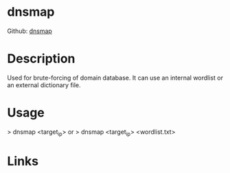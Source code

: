 #+TAGS: sec_d


* dnsmap
Github: [[https://github.com/makefu/dnsmap][dnsmap]]
* Description
Used for brute-forcing of domain database.
It can use an internal wordlist or an external dictionary file.

* Usage
> dnsmap <target_ip>
or
> dnsmap <target_ip> <wordlist.txt>

* Links
